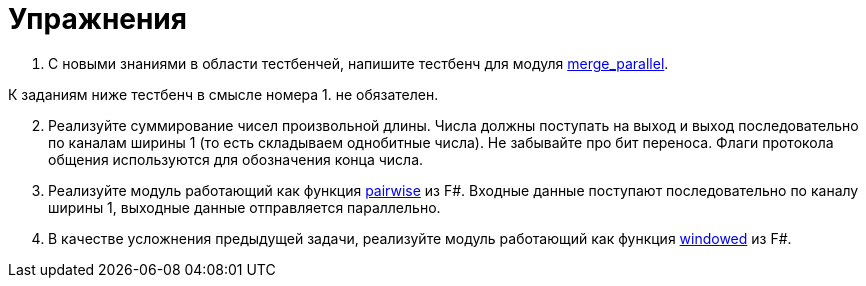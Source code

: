 = Упражнения

. С новыми знаниями в области тестбенчей, напишите тестбенч для модуля xref:index.adoc#merge_parallel[merge_parallel].

К заданиям ниже тестбенч в смысле номера 1. не обязателен.

[start=2]
. Реализуйте суммирование чисел произвольной длины.
Числа должны поступать на выход и выход последовательно по каналам ширины 1 (то есть складываем однобитные числа).
Не забывайте про бит переноса.
Флаги протокола общения используются для обозначения конца числа.
. Реализуйте модуль работающий как функция https://fsharp.github.io/fsharp-core-docs/reference/fsharp-collections-listmodule.html#pairwise[pairwise] из F#.
Входные данные поступают последовательно по каналу ширины 1, выходные данные отправляется параллельно.
. В качестве усложнения предыдущей задачи, реализуйте модуль работающий как функция https://fsharp.github.io/fsharp-core-docs/reference/fsharp-collections-listmodule.html#windowed[windowed] из F#.
